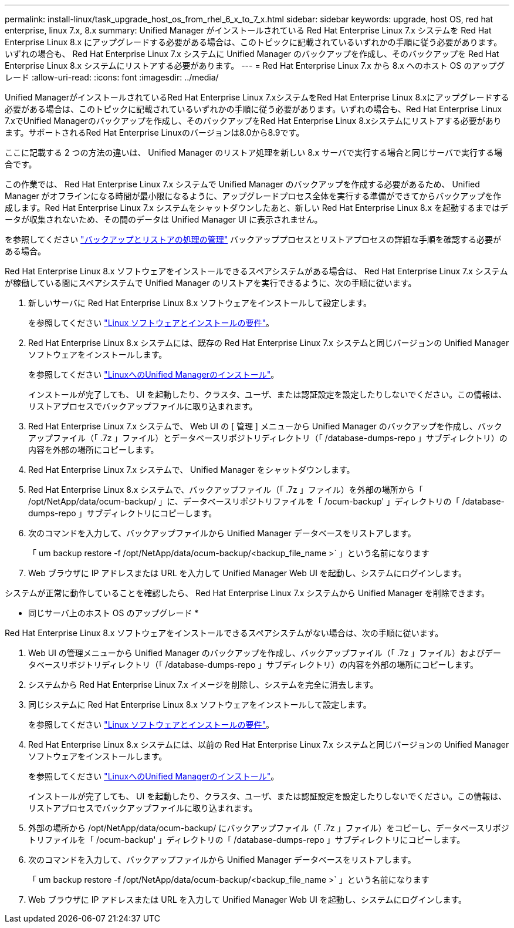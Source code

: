 ---
permalink: install-linux/task_upgrade_host_os_from_rhel_6_x_to_7_x.html 
sidebar: sidebar 
keywords: upgrade, host OS, red hat enterprise, linux 7.x, 8.x 
summary: Unified Manager がインストールされている Red Hat Enterprise Linux 7.x システムを Red Hat Enterprise Linux 8.x にアップグレードする必要がある場合は、このトピックに記載されているいずれかの手順に従う必要があります。いずれの場合も、 Red Hat Enterprise Linux 7.x システムに Unified Manager のバックアップを作成し、そのバックアップを Red Hat Enterprise Linux 8.x システムにリストアする必要があります。 
---
= Red Hat Enterprise Linux 7.x から 8.x へのホスト OS のアップグレード
:allow-uri-read: 
:icons: font
:imagesdir: ../media/


[role="lead"]
Unified ManagerがインストールされているRed Hat Enterprise Linux 7.xシステムをRed Hat Enterprise Linux 8.xにアップグレードする必要がある場合は、このトピックに記載されているいずれかの手順に従う必要があります。いずれの場合も、Red Hat Enterprise Linux 7.xでUnified Managerのバックアップを作成し、そのバックアップをRed Hat Enterprise Linux 8.xシステムにリストアする必要があります。サポートされるRed Hat Enterprise Linuxのバージョンは8.0から8.9です。

ここに記載する 2 つの方法の違いは、 Unified Manager のリストア処理を新しい 8.x サーバで実行する場合と同じサーバで実行する場合です。

この作業では、 Red Hat Enterprise Linux 7.x システムで Unified Manager のバックアップを作成する必要があるため、 Unified Manager がオフラインになる時間が最小限になるように、アップグレードプロセス全体を実行する準備ができてからバックアップを作成します。Red Hat Enterprise Linux 7.x システムをシャットダウンしたあと、新しい Red Hat Enterprise Linux 8.x を起動するまではデータが収集されないため、その間のデータは Unified Manager UI に表示されません。

を参照してください link:../health-checker/concept_manage_backup_and_restore_operations.html["バックアップとリストアの処理の管理"] バックアッププロセスとリストアプロセスの詳細な手順を確認する必要がある場合。

Red Hat Enterprise Linux 8.x ソフトウェアをインストールできるスペアシステムがある場合は、 Red Hat Enterprise Linux 7.x システムが稼働している間にスペアシステムで Unified Manager のリストアを実行できるように、次の手順に従います。

. 新しいサーバに Red Hat Enterprise Linux 8.x ソフトウェアをインストールして設定します。
+
を参照してください link:reference_red_hat_and_centos_software_and_installation_requirements.html["Linux ソフトウェアとインストールの要件"]。

. Red Hat Enterprise Linux 8.x システムには、既存の Red Hat Enterprise Linux 7.x システムと同じバージョンの Unified Manager ソフトウェアをインストールします。
+
を参照してください link:concept_install_unified_manager_on_rhel_or_centos.html["LinuxへのUnified Managerのインストール"]。

+
インストールが完了しても、 UI を起動したり、クラスタ、ユーザ、または認証設定を設定したりしないでください。この情報は、リストアプロセスでバックアップファイルに取り込まれます。

. Red Hat Enterprise Linux 7.x システムで、 Web UI の [ 管理 ] メニューから Unified Manager のバックアップを作成し、バックアップファイル（「 .7z 」ファイル）とデータベースリポジトリディレクトリ（「 /database-dumps-repo 」サブディレクトリ）の内容を外部の場所にコピーします。
. Red Hat Enterprise Linux 7.x システムで、 Unified Manager をシャットダウンします。
. Red Hat Enterprise Linux 8.x システムで、バックアップファイル（「 .7z 」ファイル）を外部の場所から「 /opt/NetApp/data/ocum-backup/ 」に、データベースリポジトリファイルを「 /ocum-backup' 」ディレクトリの「 /database-dumps-repo 」サブディレクトリにコピーします。
. 次のコマンドを入力して、バックアップファイルから Unified Manager データベースをリストアします。
+
「 um backup restore -f /opt/NetApp/data/ocum-backup/<backup_file_name >` 」という名前になります

. Web ブラウザに IP アドレスまたは URL を入力して Unified Manager Web UI を起動し、システムにログインします。


システムが正常に動作していることを確認したら、 Red Hat Enterprise Linux 7.x システムから Unified Manager を削除できます。

* 同じサーバ上のホスト OS のアップグレード *

Red Hat Enterprise Linux 8.x ソフトウェアをインストールできるスペアシステムがない場合は、次の手順に従います。

. Web UI の管理メニューから Unified Manager のバックアップを作成し、バックアップファイル（「 .7z 」ファイル）およびデータベースリポジトリディレクトリ（「 /database-dumps-repo 」サブディレクトリ）の内容を外部の場所にコピーします。
. システムから Red Hat Enterprise Linux 7.x イメージを削除し、システムを完全に消去します。
. 同じシステムに Red Hat Enterprise Linux 8.x ソフトウェアをインストールして設定します。
+
を参照してください link:reference_red_hat_and_centos_software_and_installation_requirements.html["Linux ソフトウェアとインストールの要件"]。

. Red Hat Enterprise Linux 8.x システムには、以前の Red Hat Enterprise Linux 7.x システムと同じバージョンの Unified Manager ソフトウェアをインストールします。
+
を参照してください link:concept_install_unified_manager_on_rhel_or_centos.html["LinuxへのUnified Managerのインストール"]。

+
インストールが完了しても、 UI を起動したり、クラスタ、ユーザ、または認証設定を設定したりしないでください。この情報は、リストアプロセスでバックアップファイルに取り込まれます。

. 外部の場所から /opt/NetApp/data/ocum-backup/ にバックアップファイル（「 .7z 」ファイル）をコピーし、データベースリポジトリファイルを「 /ocum-backup' 」ディレクトリの「 /database-dumps-repo 」サブディレクトリにコピーします。
. 次のコマンドを入力して、バックアップファイルから Unified Manager データベースをリストアします。
+
「 um backup restore -f /opt/NetApp/data/ocum-backup/<backup_file_name >` 」という名前になります

. Web ブラウザに IP アドレスまたは URL を入力して Unified Manager Web UI を起動し、システムにログインします。

